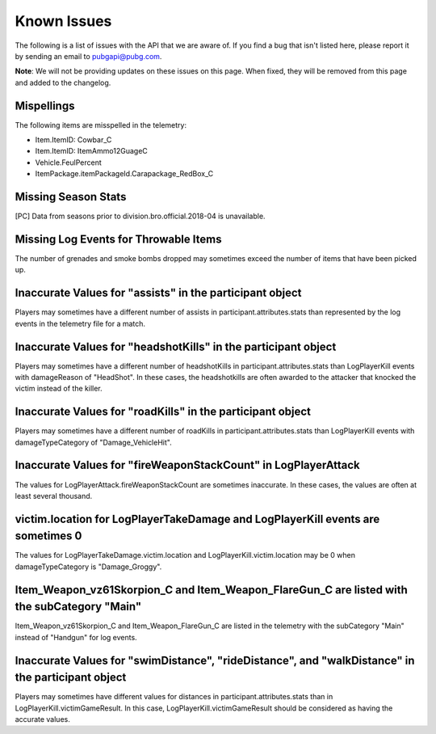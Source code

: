 .. _known-issues:

Known Issues
============
The following is a list of issues with the API that we are aware of. If you find a bug that isn't listed here, please report it by sending an email to pubgapi@pubg.com.

**Note**: We will not be providing updates on these issues on this page. When fixed, they will be removed from this page and added to the changelog.

Mispellings
-----------
The following items are misspelled in the telemetry:

- Item.ItemID: Cowbar_C
- Item.ItemID: ItemAmmo12GuageC
- Vehicle.FeulPercent
- ItemPackage.itemPackageId.Carapackage_RedBox_C



Missing Season Stats
---------------------
[PC] Data from seasons prior to division.bro.official.2018-04 is unavailable.



Missing Log Events for Throwable Items
---------------------------------------
The number of grenades and smoke bombs dropped may sometimes exceed the number of items that have been picked up.



Inaccurate Values for "assists" in the participant object
----------------------------------------------------------
Players may sometimes have a different number of assists in participant.attributes.stats than represented by the log events in the telemetry file for a match.



Inaccurate Values for "headshotKills" in the participant object
----------------------------------------------------------------
Players may sometimes have a different number of headshotKills in participant.attributes.stats than LogPlayerKill events with damageReason of "HeadShot". In these cases, the headshotkills are often awarded to the attacker that knocked the victim instead of the killer.



Inaccurate Values for "roadKills" in the participant object
------------------------------------------------------------
Players may sometimes have a different number of roadKills in participant.attributes.stats than LogPlayerKill events with damageTypeCategory of "Damage_VehicleHit".



Inaccurate Values for "fireWeaponStackCount" in LogPlayerAttack
---------------------------------------------------------------
The values for LogPlayerAttack.fireWeaponStackCount are sometimes inaccurate. In these cases, the values are often at least several thousand.



victim.location for LogPlayerTakeDamage and LogPlayerKill events are sometimes 0
----------------------------------------------------------------------------------
The values for LogPlayerTakeDamage.victim.location and LogPlayerKill.victim.location may be 0 when damageTypeCategory is "Damage_Groggy".



Item_Weapon_vz61Skorpion_C and Item_Weapon_FlareGun_C are listed with the subCategory "Main"
---------------------------------------------------------------------------------------------
Item_Weapon_vz61Skorpion_C and Item_Weapon_FlareGun_C are listed in the telemetry with the subCategory "Main" instead of "Handgun" for log events.



Inaccurate Values for "swimDistance", "rideDistance", and "walkDistance" in the participant object
---------------------------------------------------------------------------------------------------
Players may sometimes have different values for distances in participant.attributes.stats than in LogPlayerKill.victimGameResult. In this case, LogPlayerKill.victimGameResult should be considered as having the accurate values.
